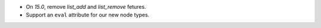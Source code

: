 * On `15.0`, remove `list_add` and `list_remove` fetures.
* Support an ``eval`` attribute for our new node types.
